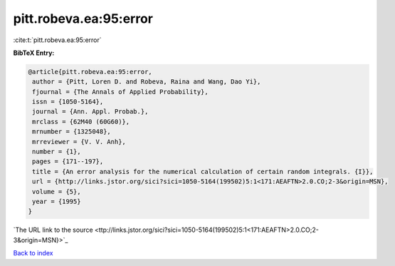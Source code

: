 pitt.robeva.ea:95:error
=======================

:cite:t:`pitt.robeva.ea:95:error`

**BibTeX Entry:**

.. code-block:: bibtex

   @article{pitt.robeva.ea:95:error,
    author = {Pitt, Loren D. and Robeva, Raina and Wang, Dao Yi},
    fjournal = {The Annals of Applied Probability},
    issn = {1050-5164},
    journal = {Ann. Appl. Probab.},
    mrclass = {62M40 (60G60)},
    mrnumber = {1325048},
    mrreviewer = {V. V. Anh},
    number = {1},
    pages = {171--197},
    title = {An error analysis for the numerical calculation of certain random integrals. {I}},
    url = {http://links.jstor.org/sici?sici=1050-5164(199502)5:1<171:AEAFTN>2.0.CO;2-3&origin=MSN},
    volume = {5},
    year = {1995}
   }
`The URL link to the source <ttp://links.jstor.org/sici?sici=1050-5164(199502)5:1<171:AEAFTN>2.0.CO;2-3&origin=MSN}>`_


`Back to index <../By-Cite-Keys.html>`_
